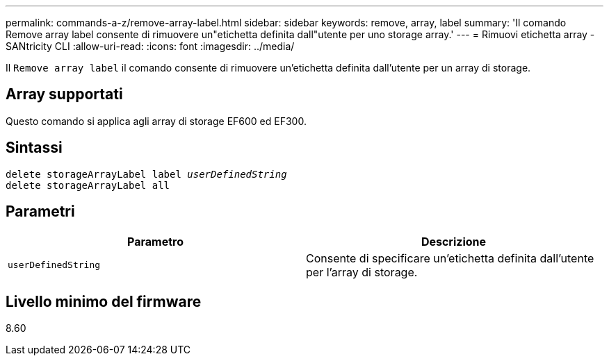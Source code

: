 ---
permalink: commands-a-z/remove-array-label.html 
sidebar: sidebar 
keywords: remove, array, label 
summary: 'Il comando Remove array label consente di rimuovere un"etichetta definita dall"utente per uno storage array.' 
---
= Rimuovi etichetta array - SANtricity CLI
:allow-uri-read: 
:icons: font
:imagesdir: ../media/


[role="lead"]
Il `Remove array label` il comando consente di rimuovere un'etichetta definita dall'utente per un array di storage.



== Array supportati

Questo comando si applica agli array di storage EF600 ed EF300.



== Sintassi

[source, cli, subs="+macros"]
----
delete storageArrayLabel label pass:quotes[_userDefinedString_]
delete storageArrayLabel all
----


== Parametri

|===
| Parametro | Descrizione 


 a| 
`userDefinedString`
 a| 
Consente di specificare un'etichetta definita dall'utente per l'array di storage.

|===


== Livello minimo del firmware

8.60
